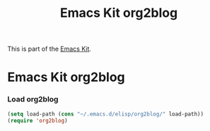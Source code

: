 #+TITLE: Emacs Kit org2blog
#+OPTIONS: toc:nil num:nil ^:nil

This is part of the [[file:emacs-kit.org][Emacs Kit]].

* Emacs Kit org2blog
*** Load org2blog
#+begin_src emacs-lisp
(setq load-path (cons "~/.emacs.d/elisp/org2blog/" load-path))
(require 'org2blog)
#+end_src
